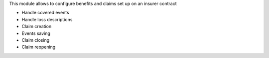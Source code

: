 This module allows to configure benefits and claims set up on an
insurer contract

* Handle covered events
* Handle loss descriptions
* Claim creation
* Events saving
* Claim closing
* Claim reopening
